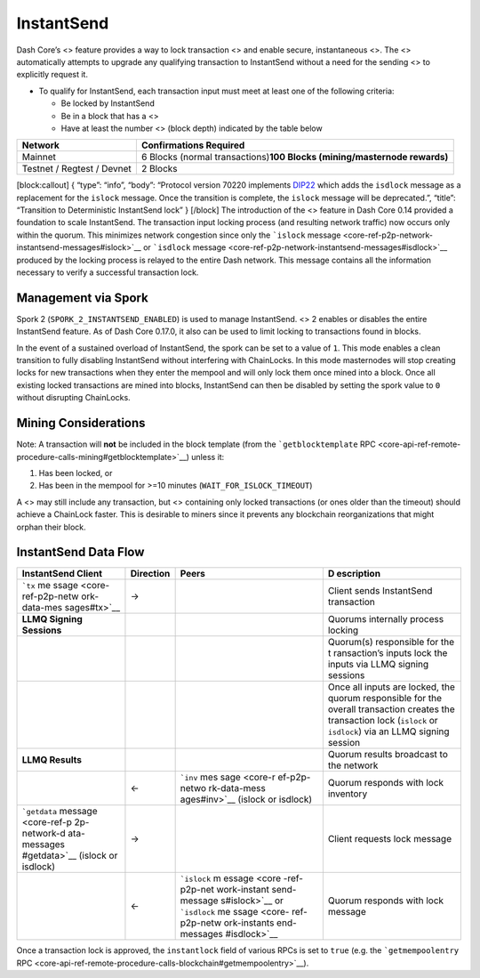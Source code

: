 InstantSend
===========

Dash Core’s <> feature provides a way to lock transaction <> and enable
secure, instantaneous <>. The <> automatically attempts to upgrade any
qualifying transaction to InstantSend without a need for the sending <>
to explicitly request it.

-  To qualify for InstantSend, each transaction input must meet at least
   one of the following criteria:

   -  Be locked by InstantSend
   -  Be in a block that has a <>
   -  Have at least the number <> (block depth) indicated by the table
      below

+-----------------------------------+-----------------------------------+
| **Network**                       | **Confirmations Required**        |
+===================================+===================================+
| Mainnet                           | 6 Blocks (normal                  |
|                                   | transactions)\ **100 Blocks       |
|                                   | (mining/masternode rewards)**     |
+-----------------------------------+-----------------------------------+
| Testnet / Regtest / Devnet        | 2 Blocks                          |
+-----------------------------------+-----------------------------------+

[block:callout] { “type”: “info”, “body”: “Protocol version 70220
implements
`DIP22 <https://github.com/dashpay/dips/blob/master/dip-0022.md>`__
which adds the ``isdlock`` message as a replacement for the ``islock``
message. Once the transition is complete, the ``islock`` message will be
deprecated.”, “title”: “Transition to Deterministic InstantSend lock” }
[/block] The introduction of the <> feature in Dash Core 0.14 provided a
foundation to scale InstantSend. The transaction input locking process
(and resulting network traffic) now occurs only within the quorum. This
minimizes network congestion since only the ```islock``
message <core-ref-p2p-network-instantsend-messages#islock>`__ or
```isdlock``
message <core-ref-p2p-network-instantsend-messages#isdlock>`__ produced
by the locking process is relayed to the entire Dash network. This
message contains all the information necessary to verify a successful
transaction lock.

Management via Spork
--------------------

Spork 2 (``SPORK_2_INSTANTSEND_ENABLED``) is used to manage InstantSend.
<> 2 enables or disables the entire InstantSend feature. As of Dash Core
0.17.0, it also can be used to limit locking to transactions found in
blocks.

In the event of a sustained overload of InstantSend, the spork can be
set to a value of ``1``. This mode enables a clean transition to fully
disabling InstantSend without interfering with ChainLocks. In this mode
masternodes will stop creating locks for new transactions when they
enter the mempool and will only lock them once mined into a block. Once
all existing locked transactions are mined into blocks, InstantSend can
then be disabled by setting the spork value to ``0`` without disrupting
ChainLocks.

Mining Considerations
---------------------

Note: A transaction will **not** be included in the block template (from
the ```getblocktemplate``
RPC <core-api-ref-remote-procedure-calls-mining#getblocktemplate>`__)
unless it:

1. Has been locked, or
2. Has been in the mempool for >=10 minutes
   (``WAIT_FOR_ISLOCK_TIMEOUT``)

A <> may still include any transaction, but <> containing only locked
transactions (or ones older than the timeout) should achieve a ChainLock
faster. This is desirable to miners since it prevents any blockchain
reorganizations that might orphan their block.

InstantSend Data Flow
---------------------

+--------------+------------------------+--------------+--------------+
|              | **Direction**          | **Peers**    | **D          |
| InstantSend  |                        |              | escription** |
| Client       |                        |              |              |
+==============+========================+==============+==============+
| ```tx``      | →                      |              | Client sends |
| me           |                        |              | InstantSend  |
| ssage <core- |                        |              | transaction  |
| ref-p2p-netw |                        |              |              |
| ork-data-mes |                        |              |              |
| sages#tx>`__ |                        |              |              |
+--------------+------------------------+--------------+--------------+
| **LLMQ       |                        |              | Quorums      |
| Signing      |                        |              | internally   |
| Sessions**   |                        |              | process      |
|              |                        |              | locking      |
+--------------+------------------------+--------------+--------------+
|              |                        |              | Quorum(s)    |
|              |                        |              | responsible  |
|              |                        |              | for the      |
|              |                        |              | t            |
|              |                        |              | ransaction’s |
|              |                        |              | inputs lock  |
|              |                        |              | the inputs   |
|              |                        |              | via LLMQ     |
|              |                        |              | signing      |
|              |                        |              | sessions     |
+--------------+------------------------+--------------+--------------+
|              |                        |              | Once all     |
|              |                        |              | inputs are   |
|              |                        |              | locked, the  |
|              |                        |              | quorum       |
|              |                        |              | responsible  |
|              |                        |              | for the      |
|              |                        |              | overall      |
|              |                        |              | transaction  |
|              |                        |              | creates the  |
|              |                        |              | transaction  |
|              |                        |              | lock         |
|              |                        |              | (``islock``  |
|              |                        |              | or           |
|              |                        |              | ``isdlock``) |
|              |                        |              | via an LLMQ  |
|              |                        |              | signing      |
|              |                        |              | session      |
+--------------+------------------------+--------------+--------------+
| **LLMQ       |                        |              | Quorum       |
| Results**    |                        |              | results      |
|              |                        |              | broadcast to |
|              |                        |              | the network  |
+--------------+------------------------+--------------+--------------+
|              | ←                      | ```inv``     | Quorum       |
|              |                        | mes          | responds     |
|              |                        | sage <core-r | with lock    |
|              |                        | ef-p2p-netwo | inventory    |
|              |                        | rk-data-mess |              |
|              |                        | ages#inv>`__ |              |
|              |                        | (islock or   |              |
|              |                        | isdlock)     |              |
+--------------+------------------------+--------------+--------------+
| ```getdata`` | →                      |              | Client       |
| message      |                        |              | requests     |
| <core-ref-p  |                        |              | lock message |
| 2p-network-d |                        |              |              |
| ata-messages |                        |              |              |
| #getdata>`__ |                        |              |              |
| (islock or   |                        |              |              |
| isdlock)     |                        |              |              |
+--------------+------------------------+--------------+--------------+
|              | ←                      | ```islock``  | Quorum       |
|              |                        | m            | responds     |
|              |                        | essage <core | with lock    |
|              |                        | -ref-p2p-net | message      |
|              |                        | work-instant |              |
|              |                        | send-message |              |
|              |                        | s#islock>`__ |              |
|              |                        | or           |              |
|              |                        | ```isdlock`` |              |
|              |                        | me           |              |
|              |                        | ssage <core- |              |
|              |                        | ref-p2p-netw |              |
|              |                        | ork-instants |              |
|              |                        | end-messages |              |
|              |                        | #isdlock>`__ |              |
+--------------+------------------------+--------------+--------------+

Once a transaction lock is approved, the ``instantlock`` field of
various RPCs is set to ``true`` (e.g. the ```getmempoolentry``
RPC <core-api-ref-remote-procedure-calls-blockchain#getmempoolentry>`__).
